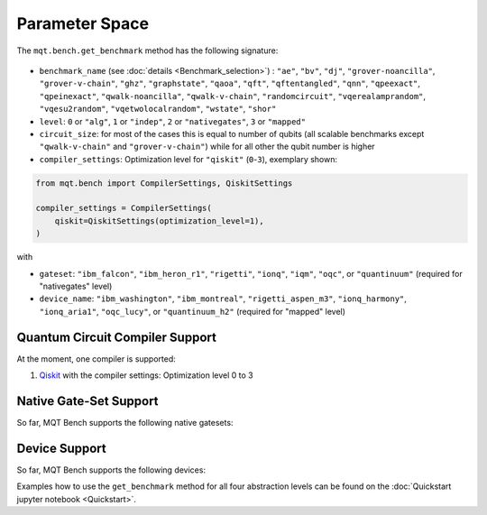 Parameter Space
===============

The ``mqt.bench.get_benchmark`` method has the following signature:

    .. automodule:: mqt.bench.benchmark_generator
        :no-index:
        :members: get_benchmark

* ``benchmark_name`` (see :doc:`details <Benchmark_selection>`) \ : ``"ae"``\ , ``"bv"``\ , ``"dj"``\ , ``"grover-noancilla"``\ , ``"grover-v-chain"``\ , ``"ghz"``\ , ``"graphstate"``\ ,
  ``"qaoa"``\ , ``"qft"``\ , ``"qftentangled"``\ , ``"qnn"``\ , ``"qpeexact"``\ , ``"qpeinexact"``\ ,
  ``"qwalk-noancilla"``\ , ``"qwalk-v-chain"``\ , ``"randomcircuit"``\ , ``"vqerealamprandom"``\ , ``"vqesu2random"``\ , ``"vqetwolocalrandom"``\ ,
  ``"wstate"``\ , ``"shor"``\
* ``level``\ : ``0`` or ``"alg"``\ , ``1`` or ``"indep"``\ , ``2`` or ``"nativegates"``\ , ``3`` or ``"mapped"``
* ``circuit_size``\ : for most of the cases this is equal to number of qubits
  (all scalable benchmarks except ``"qwalk-v-chain"`` and ``"grover-v-chain"``\ ) while for all other the qubit number is higher
* ``compiler_settings``: Optimization level for ``"qiskit"`` (``0``-``3``), exemplary shown:

.. code-block:: python

   from mqt.bench import CompilerSettings, QiskitSettings

   compiler_settings = CompilerSettings(
       qiskit=QiskitSettings(optimization_level=1),
   )

with
    .. automodule:: mqt.bench.benchmark_generator
        :members: CompilerSettings, QiskitSettings

* ``gateset``\ : ``"ibm_falcon"``\ , ``"ibm_heron_r1"``\ , ``"rigetti"``\ , ``"ionq"``\ , ``"iqm"``\ , ``"oqc"``\ , or ``"quantinuum"`` (required for "nativegates" level)
* ``device_name``\ : ``"ibm_washington"``\ , ``"ibm_montreal"``\ , ``"rigetti_aspen_m3"``\ , ``"ionq_harmony"``\ , ``"ionq_aria1"``\ , ``"oqc_lucy"``\ , or ``"quantinuum_h2"`` (required for "mapped" level)

Quantum Circuit Compiler Support
--------------------------------

At the moment, one compiler is supported:


#. `Qiskit <https://qiskit.org/documentation/>`_ with the compiler settings: Optimization level 0 to 3

Native Gate-Set Support
-----------------------

So far, MQT Bench supports the following native gatesets:

.. jupyter-execute::
   :hide-code:

    from mqt.bench.devices import get_available_native_gatesets

    for num, gateset in enumerate(get_available_native_gatesets()):
        print(str(num + 1) + ":", gateset.name, ": ", gateset.gates)

Device Support
--------------

So far, MQT Bench supports the following devices:

.. jupyter-execute::
   :hide-code:

    from mqt.bench.devices import get_available_devices

    for num, device in enumerate(get_available_devices()):
        print(str(num + 1) + ":", device.name, "with", device.num_qubits, "qubits")


Examples how to use the ``get_benchmark`` method for all four abstraction levels can be found on the :doc:`Quickstart jupyter notebook <Quickstart>`.
